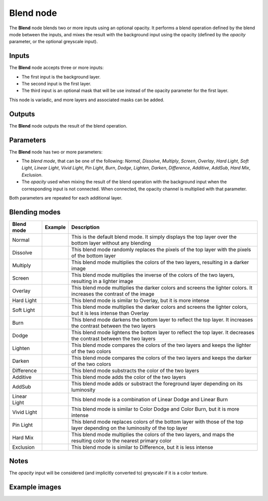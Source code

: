 Blend node
~~~~~~~~~~

The **Blend** node blends two or more inputs using an optional opacity. It performs a blend operation
defined by the blend mode between the inputs, and mixes the result with the background input
using the opacity (defined by the *opacity* parameter, or the optional greyscale input).

.. image:: images/node_filter_blend.png
	:align: center

Inputs
++++++

The **Blend** node accepts three or more inputs:

* The first input is the background layer.

* The second input is the first layer.

* The third input is an optional mask that will be use instead of the
  opacity parameter for the first layer.

This node is variadic, and more layers and associated masks can be added.

Outputs
+++++++

The **Blend** node outputs the result of the blend operation.

Parameters
++++++++++

The **Blend** node has two or more parameters:

* The *blend mode*, that can be one of the following: *Normal*, *Dissolve*, *Multiply*, *Screen*,
  *Overlay*, *Hard Light*, *Soft Light*, *Linear Light*, *Vivid Light*, *Pin Light*, *Burn*, *Dodge*,
  *Lighten*, *Darken*, *Difference*, *Additive*, *AddSub*, *Hard Mix*, *Exclusion*.

* The *opacity* used when mixing the result of the blend operation with the background input
  when the corresponding input is not connected. When connected, the opacity channel is
  multiplied with that parameter.

Both parameters are repeated for each additional layer.

Blending modes
++++++++++++++

.. |blend_normal| image:: images/blend_normal.png

.. |blend_dissolve| image:: images/blend_dissolve.png

.. |blend_multiply| image:: images/blend_multiply.png

.. |blend_screen| image:: images/blend_screen.png

.. |blend_overlay| image:: images/blend_overlay.png

.. |blend_hard_light| image:: images/blend_hard_light.png

.. |blend_soft_light| image:: images/blend_soft_light.png

.. |blend_burn| image:: images/blend_burn.png

.. |blend_dodge| image:: images/blend_dodge.png

.. |blend_lighten| image:: images/blend_lighten.png

.. |blend_darken| image:: images/blend_darken.png

.. |blend_difference| image:: images/blend_difference.png

.. |blend_additive| image:: images/blend_additive.png

.. |blend_addsub| image:: images/blend_addsub.png

.. |blend_linear_light| image:: images/blend_linear_light.png

.. |blend_vivid_light| image:: images/blend_vivid_light.png

.. |blend_pin_light| image:: images/blend_pin_light.png

.. |blend_hard_mix| image:: images/blend_hard_mix.png

.. |blend_exclusion| image:: images/blend_exclusion.png

+-----------------------+-------------------------------+-------------------------------------------------------------------------------------------------------------------------------+
| Blend mode            | Example                       | Description                                                                                                                   |
+=======================+===============================+===============================================================================================================================+
| Normal                | |blend_normal|                | This is the default blend mode. It simply displays the top layer over the bottom layer without any blending                   |
+-----------------------+-------------------------------+-------------------------------------------------------------------------------------------------------------------------------+
| Dissolve              | |blend_dissolve|              | This blend mode randomly replaces the pixels of the top layer with the pixels of the bottom layer                             |
+-----------------------+-------------------------------+-------------------------------------------------------------------------------------------------------------------------------+
| Multiply              | |blend_multiply|              | This blend mode multiplies the colors of the two layers, resulting in a darker image                                          |
+-----------------------+-------------------------------+-------------------------------------------------------------------------------------------------------------------------------+
| Screen                | |blend_screen|                | This blend mode multiplies the inverse of the colors of the two layers, resulting in a lighter image                          |
+-----------------------+-------------------------------+-------------------------------------------------------------------------------------------------------------------------------+
| Overlay               | |blend_overlay|               | This blend mode multiplies the darker colors and screens the lighter colors. It increases the contrast of the image           |
+-----------------------+-------------------------------+-------------------------------------------------------------------------------------------------------------------------------+
| Hard Light            | |blend_hard_light|            | This blend mode is similar to Overlay, but it is more intense                                                                 |
+-----------------------+-------------------------------+-------------------------------------------------------------------------------------------------------------------------------+
| Soft Light            | |blend_soft_light|            | This blend mode multiplies the darker colors and screens the lighter colors, but it is less intense than Overlay              |
+-----------------------+-------------------------------+-------------------------------------------------------------------------------------------------------------------------------+
| Burn                  | |blend_burn|                  | This blend mode darkens the bottom layer to reflect the top layer. It increases the contrast between the two layers           |
+-----------------------+-------------------------------+-------------------------------------------------------------------------------------------------------------------------------+
| Dodge                 | |blend_dodge|                 | This blend mode lightens the bottom layer to reflect the top layer. It decreases the contrast between the two layers          |
+-----------------------+-------------------------------+-------------------------------------------------------------------------------------------------------------------------------+
| Lighten               | |blend_lighten|               | This blend mode compares the colors of the two layers and keeps the lighter of the two colors                                 |
+-----------------------+-------------------------------+-------------------------------------------------------------------------------------------------------------------------------+
| Darken                | |blend_darken|                | This blend mode compares the colors of the two layers and keeps the darker of the two colors                                  |
+-----------------------+-------------------------------+-------------------------------------------------------------------------------------------------------------------------------+
| Difference            | |blend_difference|            | This blend mode substracts the color of the two layers                                                                        |
+-----------------------+-------------------------------+-------------------------------------------------------------------------------------------------------------------------------+
| Additive              | |blend_additive|              | This blend mode adds the color of the two layers                                                                              |
+-----------------------+-------------------------------+-------------------------------------------------------------------------------------------------------------------------------+
| AddSub                | |blend_addsub|                | This blend mode adds or substract the foreground layer depending on its luminosity                                            |
+-----------------------+-------------------------------+-------------------------------------------------------------------------------------------------------------------------------+
| Linear Light          | |blend_linear_light|          | This blend mode is a combination of Linear Dodge and Linear Burn                                                              |
+-----------------------+-------------------------------+-------------------------------------------------------------------------------------------------------------------------------+
| Vivid Light           | |blend_vivid_light|           | This blend mode is similar to Color Dodge and Color Burn, but it is more intense                                              |
+-----------------------+-------------------------------+-------------------------------------------------------------------------------------------------------------------------------+
| Pin Light             | |blend_pin_light|             | This blend mode replaces colors of the bottom layer with those of the top layer depending on the luminosity of the top layer  |
+-----------------------+-------------------------------+-------------------------------------------------------------------------------------------------------------------------------+
| Hard Mix              | |blend_hard_mix|              | This blend mode multiplies the colors of the two layers, and maps the resulting color to the nearest primary color            |
+-----------------------+-------------------------------+-------------------------------------------------------------------------------------------------------------------------------+
| Exclusion             | |blend_exclusion|             | This blend mode is similar to Difference, but it is less intense                                                              |
+-----------------------+-------------------------------+-------------------------------------------------------------------------------------------------------------------------------+

Notes
+++++

The *opacity* input will be considered (and implicitly converted to) greyscale if it is a color texture.

Example images
++++++++++++++

.. image:: images/node_blend_samples.png
	:align: center
